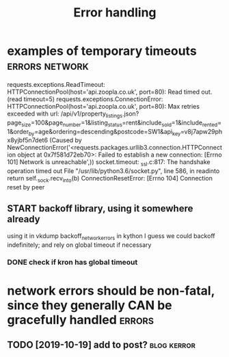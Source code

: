 #+TITLE: Error handling
#+logseq_title: errors
#+filetags: errors

* examples of temporary timeouts                             :errors:network:
:PROPERTIES:
:CREATED:  [2018-05-18]
:ID:       a2a0263883b268677a349a5550b95d16
:END:

requests.exceptions.ReadTimeout: HTTPConnectionPool(host='api.zoopla.co.uk', port=80): Read timed out. (read timeout=5)
requests.exceptions.ConnectionError: HTTPConnectionPool(host='api.zoopla.co.uk', port=80): Max retries exceeded with url: /api/v1/property_listings.json?page_size=100&page_number=1&listing_status=rent&include_sold=1&include_rented=1&order_by=age&ordering=descending&postcode=SW1&api_key=v8j7apw29phx8yjbf5n7det6 (Caused by NewConnectionError('<requests.packages.urllib3.connection.HTTPConnection object at 0x7f581d72eb70>: Failed to establish a new connection: [Errno 101] Network is unreachable',))
socket.timeout: _ssl.c:817: The handshake operation timed out
  File "/usr/lib/python3.6/socket.py", line 586, in readinto
    return self._sock.recv_into(b)
ConnectionResetError: [Errno 104] Connection reset by peer


** START backoff library, using it somewhere already
:PROPERTIES:
:ID:       0267797cd61f368d90ea2005783993c9
:END:
using it in vkdump
backoff_network_errors in kython
   I guess we could backoff indefinitely; and rely on global timeout if necessary
*** DONE check if kron has global timeout
:PROPERTIES:
:ID:       24717090f174338cfb2423bb0ce6c4e6
:END:



* network errors should be non-fatal, since they generally CAN be gracefully handled :errors:
:PROPERTIES:
:CREATED:  [2018-04-09]
:ID:       0dc1d0adc306e12953799f4d3dda4aa8
:END:
** TODO [2019-10-19] add to post?                               :blog:kerror:
:PROPERTIES:
:ID:       33037254ce5ed668a033fe82a150a503
:END:
